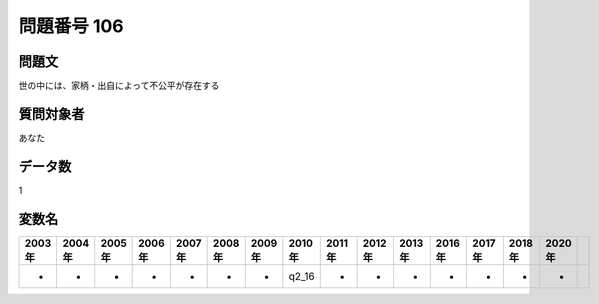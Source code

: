 ====================================================================================================
問題番号 106
====================================================================================================



.. rst-class:: question
問題文
==================


世の中には、家柄・出自によって不公平が存在する







.. rst-class:: target
質問対象者
==================

あなた




.. rst-class:: question
データ数
==================


1




.. rst-class:: value_name
変数名
==================

.. csv-table::
   :header: 2003年 ,2004年 ,2005年 ,2006年 ,2007年 ,2008年 ,2009年 ,2010年 ,2011年 ,2012年 ,2013年 ,2016年 ,2017年 ,2018年 ,2020年

     -,  -,  -,  -,  -,  -,  -,  q2_16,  -,  -,  -,  -,  -,  -,  -,
